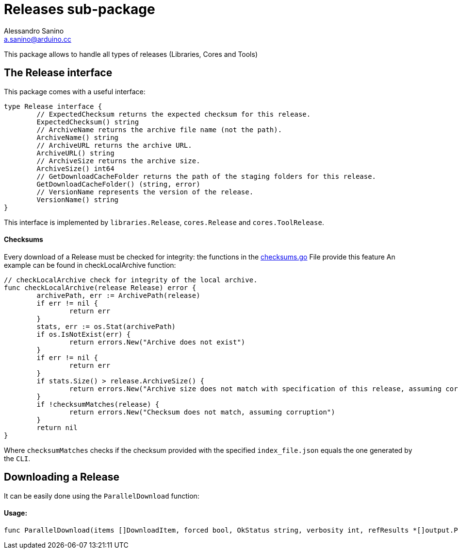 = Releases sub-package
Alessandro Sanino <a.sanino@arduino.cc>

This package allows to handle all types of releases (Libraries, Cores and Tools)

== The Release interface
This package comes with a useful interface:
[source, go]
----
type Release interface {
	// ExpectedChecksum returns the expected checksum for this release.
	ExpectedChecksum() string
	// ArchiveName returns the archive file name (not the path).
	ArchiveName() string
	// ArchiveURL returns the archive URL.
	ArchiveURL() string
	// ArchiveSize returns the archive size.
	ArchiveSize() int64
	// GetDownloadCacheFolder returns the path of the staging folders for this release.
	GetDownloadCacheFolder() (string, error)
	// VersionName represents the version of the release.
	VersionName() string
}
----
This interface is implemented by `libraries.Release`, `cores.Release` and `cores.ToolRelease`.

==== Checksums
Every download of a Release must be checked for integrity:
the functions in the link:./checksums.go[checksums.go] File provide this feature
An example can be found in checkLocalArchive function:
[source, go]
----
// checkLocalArchive check for integrity of the local archive.
func checkLocalArchive(release Release) error {
	archivePath, err := ArchivePath(release)
	if err != nil {
		return err
	}
	stats, err := os.Stat(archivePath)
	if os.IsNotExist(err) {
		return errors.New("Archive does not exist")
	}
	if err != nil {
		return err
	}
	if stats.Size() > release.ArchiveSize() {
		return errors.New("Archive size does not match with specification of this release, assuming corruption")
	}
	if !checksumMatches(release) {
		return errors.New("Checksum does not match, assuming corruption")
	}
	return nil
}
----

Where `checksumMatches` checks if the checksum provided with the specified `index_file.json` equals the one
generated by the `CLI`.

== Downloading a Release
It can be easily done using the `ParallelDownload` function:

==== Usage: 
[source, go]
----
func ParallelDownload(items []DownloadItem, forced bool, OkStatus string, verbosity int, refResults *[]output.ProcessResult, label string)
----
